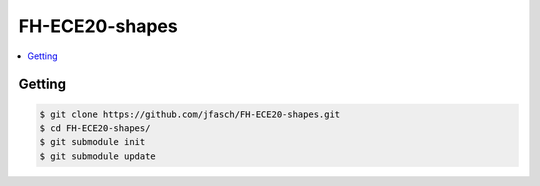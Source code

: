 FH-ECE20-shapes
===============

.. contents::
   :local:

Getting
-------

.. code-block:: console

   $ git clone https://github.com/jfasch/FH-ECE20-shapes.git
   $ cd FH-ECE20-shapes/
   $ git submodule init
   $ git submodule update

